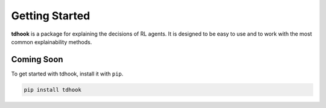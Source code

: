Getting Started
===============

**tdhook** is a package for explaining the decisions of RL agents.
It is designed to be easy to use and to work with the most common explainability
methods.

.. _installation:

Coming Soon
------------

To get started with tdhook, install it with ``pip``.

.. code-block:: console

   pip install tdhook
